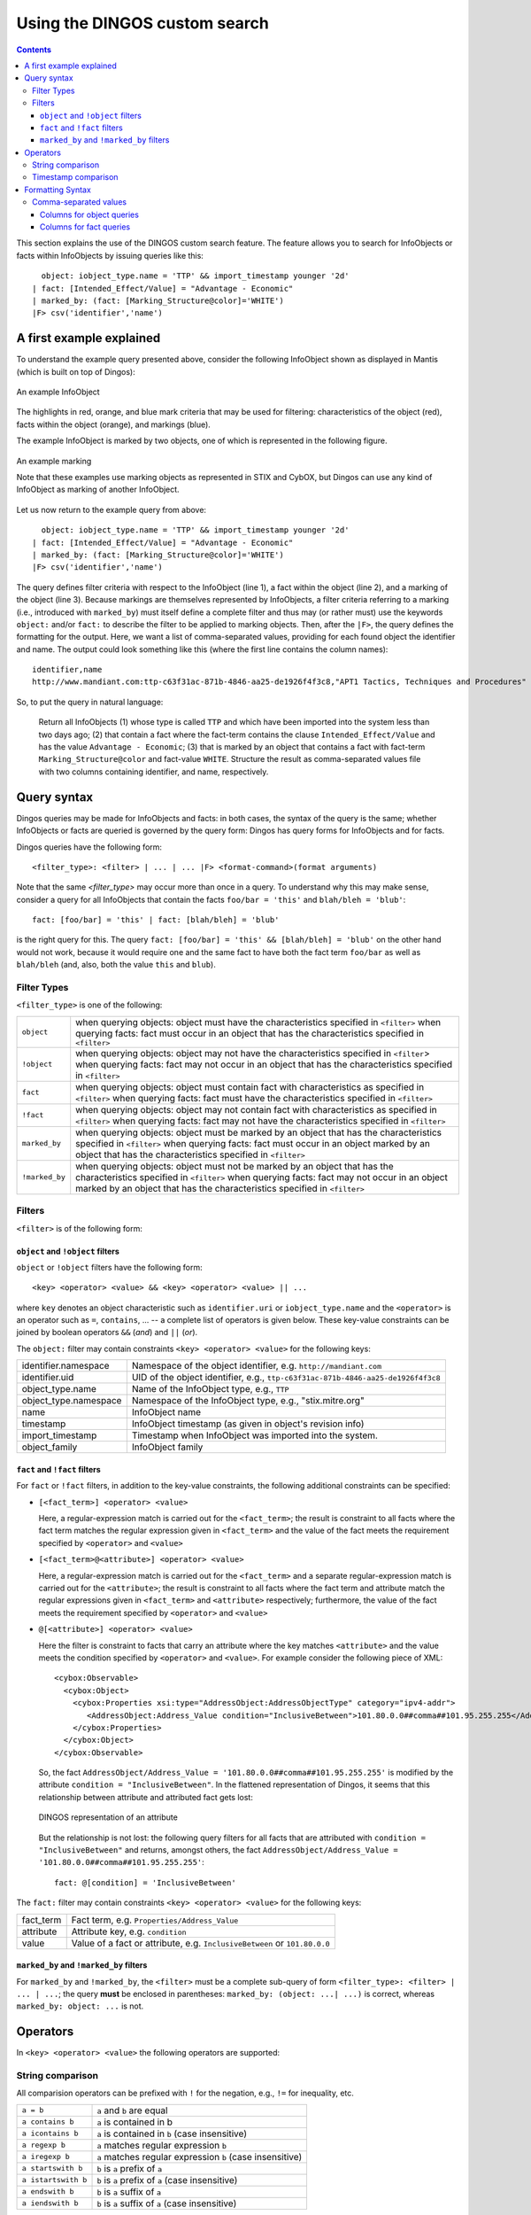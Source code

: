 Using the DINGOS custom search
==============================

.. contents::

.. highlight:: none
   :linenothreshold: 2


This section explains the use of the DINGOS custom search feature.
The feature allows you to search for InfoObjects or facts within
InfoObjects by issuing queries like this::

      object: iobject_type.name = 'TTP' && import_timestamp younger '2d'
    | fact: [Intended_Effect/Value] = "Advantage - Economic" 
    | marked_by: (fact: [Marking_Structure@color]='WHITE')
    |F> csv('identifier','name')

A first example explained
-------------------------

To understand the example query presented above,
consider the following InfoObject shown as displayed in Mantis
(which is built on top of Dingos):


.. figure:: images/custom_search_example_object_with_highlights.PNG
   :scale: 50 %
   :align: center

   An example InfoObject

The highlights in red, orange, and blue mark criteria that may be used
for filtering: characteristics of the object (red), facts within
the object (orange), and markings (blue).

The example InfoObject is marked by two objects, one of which is
represented in the following figure.

.. figure:: images/custom_search_example_marking_with_highlights.PNG
   :scale: 50 %
   :align: center

   An example marking

   Note that these examples use marking objects as represented in STIX and CybOX,
   but Dingos can use any kind of InfoObject as marking of another InfoObject.

Let us now return to the example query from above::

      object: iobject_type.name = 'TTP' && import_timestamp younger '2d'
    | fact: [Intended_Effect/Value] = "Advantage - Economic" 
    | marked_by: (fact: [Marking_Structure@color]='WHITE')
    |F> csv('identifier','name')


The query defines filter criteria with respect to the InfoObject (line 1),
a fact within the object (line 2), and a marking of the object (line 3).
Because markings are themselves represented by InfoObjects, a filter
criteria referring to a marking (i.e., introduced with ``marked_by``) must
itself define a complete filter and thus may (or rather must) use
the keywords ``object:`` and/or ``fact:`` to describe the filter to be
applied to marking objects. Then, after the ``|F>``, the query defines
the formatting for the output. Here, we want a list of comma-separated values,
providing for each found object the identifier and name. The
output could look something like this (where the first line contains the column names)::

     identifier,name
     http://www.mandiant.com:ttp-c63f31ac-871b-4846-aa25-de1926f4f3c8,"APT1 Tactics, Techniques and Procedures"

So, to put the query in natural language:

     Return all InfoObjects (1) whose type is called ``TTP`` and which
     have been imported into the system less than two days ago; (2)
     that contain a fact where the fact-term contains the clause
     ``Intended_Effect/Value`` and has the value ``Advantage -
     Economic``; (3) that is marked by an object that contains a fact
     with fact-term ``Marking_Structure@color`` and fact-value
     ``WHITE``. Structure the result as comma-separated values file
     with two columns containing identifier, and name, respectively.


Query syntax
------------

Dingos queries may be made for InfoObjects and facts: in both cases, the syntax of the query is
the same; whether InfoObjects or facts are queried is governed by the query form: Dingos has
query forms for InfoObjects and for facts.

Dingos queries have the following form::

      <filter_type>: <filter> | ... | ... |F> <format-command>(format arguments)


Note that the same `<filter_type>` may occur more than once in a query. To understand why this may make sense, consider 
a query for all InfoObjects that contain the facts ``foo/bar = 'this'`` and ``blah/bleh = 'blub'``::

        fact: [foo/bar] = 'this' | fact: [blah/bleh] = 'blub'

is the right query for this. The query ``fact: [foo/bar] = 'this' && [blah/bleh] = 'blub'`` on the other hand would
not work, because it would require one and the same fact to have both the fact term ``foo/bar`` as well as ``blah/bleh``
(and, also, both the value ``this`` and ``blub``).


Filter Types
............

``<filter_type>`` is one of the following:

=============== ================================================================================================================================
  ``object``     when querying objects: object must have the characteristics specified in ``<filter>``
                 when querying facts: fact must occur in an object that has the characteristics specified in ``<filter>``
 ``!object``     when querying objects: object may not have the characteristics specified in ``<filter``>
                 when querying facts: fact may not occur in an object that has the characteristics specified in ``<filter>``
 ``fact``        when querying objects: object must contain fact with characteristics as specified in ``<filter>``
                 when querying facts: fact must have the characteristics specified in ``<filter>``
 ``!fact``       when querying objects: object may not contain fact with characteristics as specified in ``<filter>``
                 when querying facts: fact may not have the characteristics specified in ``<filter>``
 ``marked_by``   when querying objects: object must be marked by an object that has the characteristics specified in ``<filter>``
                 when querying facts: fact must occur in an object marked by an object that has the characteristics specified in ``<filter>``
 ``!marked_by``  when querying objects: object must not be marked by an object that has the characteristics specified in ``<filter>``
                 when querying facts: fact may not occur in an object marked by an object that has the characteristics specified in ``<filter>``
=============== ================================================================================================================================


Filters
.......


``<filter>`` is of the following form:




``object`` and ``!object`` filters
,,,,,,,,,,,,,,,,,,,,,,,,,,,,,,,,,

``object`` or ``!object`` filters have the following form::

           <key> <operator> <value> && <key> <operator> <value> || ...

where ``key`` denotes an object characteristic such as ``identifier.uri`` or ``iobject_type.name`` and the ``<operator>`` 
is an operator such as ``=``, ``contains``, ... -- a complete list of operators is given below. These key-value
constraints can be joined by boolean operators ``&&`` (*and*) and ``||`` (*or*).

The ``object:`` filter may contain constraints ``<key> <operator> <value>`` for the following keys:

===================== ======================================================================================
identifier.namespace  Namespace of the object identifier, e.g. ``http://mandiant.com``
identifier.uid        UID of the object identifier, e.g., ``ttp-c63f31ac-871b-4846-aa25-de1926f4f3c8``
object_type.name      Name of the InfoObject type, e.g., ``TTP``
object_type.namespace Namespace of the InfoObject type, e.g., "stix.mitre.org"
name                  InfoObject name
timestamp             InfoObject timestamp (as given in object's revision info)
import_timestamp      Timestamp when InfoObject was imported into the system.
object_family         InfoObject family
===================== ======================================================================================


``fact`` and ``!fact`` filters
,,,,,,,,,,,,,,,,,,,,,,,,,,,,,,

For ``fact`` or ``!fact`` filters, in addition to the key-value constraints, the following additional constraints
can be specified:

- ``[<fact_term>] <operator> <value>``

  Here, a regular-expression match is carried out for the ``<fact_term>``; the result is constraint to
  all facts where the fact term matches the regular expression given in ``<fact_term>`` and the value of
  the fact meets the requirement specified by ``<operator>`` and ``<value>``

- ``[<fact_term>@<attribute>] <operator> <value>``

  Here, a regular-expression match is carried out for the ``<fact_term>`` and a separate regular-expression match
  is carried out for the ``<attribute>``; the result is constraint to
  all facts where the fact term and attribute match the regular expressions given in ``<fact_term>`` and ``<attribute>``
  respectively; furthermore, the value of the fact meets the requirement specified by ``<operator>`` and ``<value>``

- ``@[<attribute>] <operator> <value>``

  Here the filter is constraint to facts that carry an attribute where the key matches ``<attribute>`` and the
  value meets the condition specified by ``<operator>`` and ``<value>``. For example consider the following
  piece of XML::

                <cybox:Observable>
                  <cybox:Object>
                    <cybox:Properties xsi:type="AddressObject:AddressObjectType" category="ipv4-addr">
                       <AddressObject:Address_Value condition="InclusiveBetween">101.80.0.0##comma##101.95.255.255</AddressObject:Address_Value>
                    </cybox:Properties>
                  </cybox:Object>
                </cybox:Observable>

  So, the fact ``AddressObject/Address_Value = '101.80.0.0##comma##101.95.255.255'`` is modified by the attribute
  ``condition = "InclusiveBetween"``. In the flattened representation of Dingos, it seems that this relationship
  between attribute and attributed fact gets lost:

  .. figure:: images/custom_search_example_attributed_fact.PNG
      :scale: 100 %
      :align: center

      DINGOS representation of an attribute

  But the relationship is not lost: the following query filters for all facts that are attributed with 
  ``condition = "InclusiveBetween"`` and returns, 
  amongst others, the fact ``AddressObject/Address_Value = '101.80.0.0##comma##101.95.255.255'``::
	
          fact: @[condition] = 'InclusiveBetween'

The ``fact:`` filter may contain constraints ``<key> <operator> <value>`` for the following keys:

===================== ======================================================================================
fact_term             Fact term, e.g. ``Properties/Address_Value``
attribute             Attribute key, e.g. ``condition``
value                 Value of a fact or attribute, e.g. ``InclusiveBetween`` or ``101.80.0.0``
===================== ======================================================================================



``marked_by`` and ``!marked_by`` filters
,,,,,,,,,,,,,,,,,,,,,,,,,,,,,,,,,,,,,,,,

For ``marked_by`` and ``!marked_by``, the ``<filter>`` must be a complete sub-query of form ``<filter_type>: <filter> | ... | ...``;
the query **must** be enclosed in parentheses: ``marked_by: (object: ...| ...)`` is correct, whereas ``marked_by: object: ...`` is not. 

Operators
---------

In ``<key> <operator> <value>`` the following operators are supported:

String comparison
.................

All comparision operators can be prefixed with ``!`` for the negation, e.g., ``!=`` for inequality, etc. 

======================= =======================================================================================
 ``a = b``               ``a`` and ``b`` are equal
 ``a contains b``         ``a`` is contained in b
 ``a icontains b``        ``a`` is contained in ``b`` (case insensitive)
 ``a regexp b``           ``a`` matches regular expression ``b``
 ``a iregexp b``          ``a`` matches regular expression ``b`` (case insensitive)
 ``a startswith b``       ``b`` is ``a`` prefix of ``a``
 ``a istartswith b``      ``b`` is ``a`` prefix of ``a`` (case insensitive)
 ``a endswith b``         ``b`` is ``a`` suffix of ``a``
 ``a iendswith b``        ``b`` is ``a`` suffix of ``a`` (case insensitive)
======================= =======================================================================================

Timestamp comparison
....................

**Note**: Date comparison is only possible for ``timestamp`` and ``import_timestamp`` of an InfoObject, *not*
for values of facts that represent dates. This is, because all values are stored as strings in the database.


======================= =======================================================================================
 ``t1  = t2``             timestamps ``t1`` and ``t2`` are equal
 ``t younger p``          timestamp ``t`` is younger than period ``p`` (see below for period specification)
 ``t range r``            timestamp ``t`` is in range ``r`` (see below for range specification)
======================= =======================================================================================

Periods can be specified in days (e.g., ``"2d"``), hours (e.g., ``"6h"``), and minutes (e.g., (``"10m"``).

Ranges are specified as follows::

             "YYYY:mm:dd HH:MM:SS -- YYYY:mm:dd HH:MM:SS


Formatting Syntax
-----------------

Comma-separated values
......................

The syntax for specifiying output as comma-separated values is as follows::

    csv("Column Name1: column1", "Column Name 2: column2 , ...)

where a ``column`` is one of the following:


Columns for object queries
,,,,,,,,,,,,,,,,,,,,,,,,,,


===================== ======================================================================================
identifier.namespace  Namespace of the object identifier, e.g. ``http://mandiant.com``
identifier.uid        UID of the object identifier, e.g., ``ttp-c63f31ac-871b-4846-aa25-de1926f4f3c8``
identifier            Identifier, printed as ``<namespace>:<uid>``
object_type.name      Name of the InfoObject type, e.g., ``TTP``
object_type.namespace Namespace of the InfoObject type, e.g., "stix.mitre.org"
object_type           InfoObject type, printed as ``<namespace>:<name>``
name                  InfoObject name
timestamp             InfoObject timestamp (as given in object's revision info)
import_timestamp      Timestamp when InfoObject was imported into the system.
object_family         InfoObject family 
===================== ======================================================================================


Columns for fact queries
,,,,,,,,,,,,,,,,,,,,,,,,


============================= ======================================================================================
fact_term                     fact term of fact
attribute                     attribute of fact
value                         value of fact
fact_term_with_attribute      fact term and attribute of fact printed as "<fact_term>@<attribute>"
iobject.identifier.namespace  Namespace of the object identifier, e.g. ``http://mandiant.com``
iobject.identifier.uid        UID of the object identifier, e.g., ``ttp-c63f31ac-871b-4846-aa25-de1926f4f3c8``
iobject.identifier            Identifier, printed as ``<namespace>:<uid>``
iobject.object_type.name      Name of the InfoObject type, e.g., ``TTP``
iobject.object_type.namespace Namespace of the InfoObject type, e.g., "stix.mitre.org"
iobject.object_type           InfoObject type, printed as ``<namespace>:<name>``
iobject.name                  InfoObject name
iobject.timestamp             InfoObject timestamp (as given in object's revision info)
iobject.import_timestamp      Timestamp when InfoObject was imported into the system.
iobject.object_family         InfoObject family 
============================= ======================================================================================


